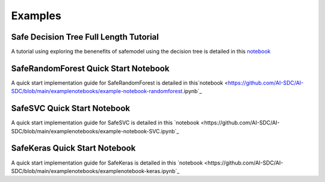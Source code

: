 Examples
========

Safe Decision Tree Full Length Tutorial
---------------------------------------

A tutorial using exploring the benenefits of safemodel using the decision tree is detailed
in this `notebook <https://github.com/AI-SDC/AI-SDC/blob/main/examplenotebooks/example-notebook-decisiontree.ipynb>`_





SafeRandomForest Quick Start Notebook
-------------------------------------

A quick start implementation guide for SafeRandomForest is detailed
in this`notebook <https://github.com/AI-SDC/AI-SDC/blob/main/examplenotebooks/example-notebook-randomforest.ipynb`_


SafeSVC Quick Start Notebook
----------------------------

A quick start implementation guide for SafeSVC is detailed
in this `notebook <https://github.com/AI-SDC/AI-SDC/blob/main/examplenotebooks/example-notebook-SVC.ipynb`_

SafeKeras Quick Start Notebook
------------------------------

A quick start implementation guide for SafeKeras is detailed
in this `notebook <https://github.com/AI-SDC/AI-SDC/blob/main/examplenotebooks/examplenotebook-keras.ipynb`_




